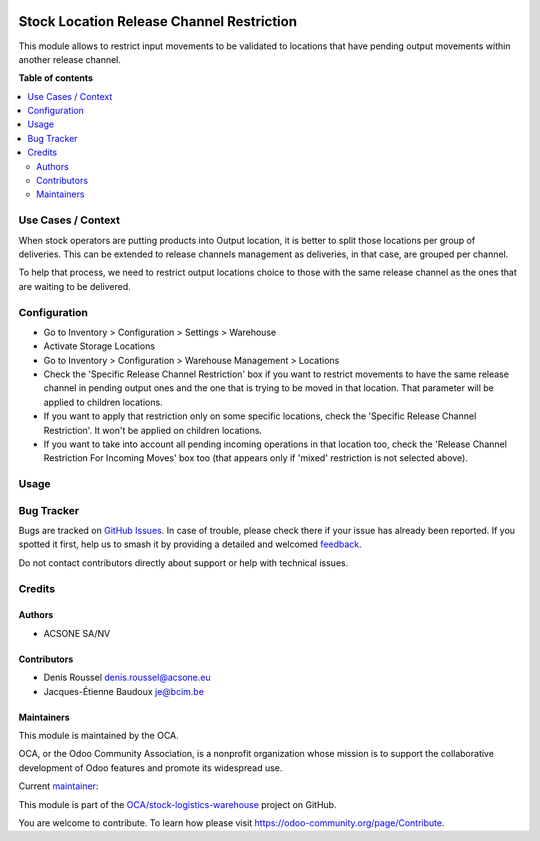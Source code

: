 .. image:: https://odoo-community.org/readme-banner-image
   :target: https://odoo-community.org/get-involved?utm_source=readme
   :alt: Odoo Community Association

==========================================
Stock Location Release Channel Restriction
==========================================

.. 
   !!!!!!!!!!!!!!!!!!!!!!!!!!!!!!!!!!!!!!!!!!!!!!!!!!!!
   !! This file is generated by oca-gen-addon-readme !!
   !! changes will be overwritten.                   !!
   !!!!!!!!!!!!!!!!!!!!!!!!!!!!!!!!!!!!!!!!!!!!!!!!!!!!
   !! source digest: sha256:511563d1f8806fe3ad5bdc81cd0398f1aa5645bfd7989516c75197c5c392224d
   !!!!!!!!!!!!!!!!!!!!!!!!!!!!!!!!!!!!!!!!!!!!!!!!!!!!

.. |badge1| image:: https://img.shields.io/badge/maturity-Beta-yellow.png
    :target: https://odoo-community.org/page/development-status
    :alt: Beta
.. |badge2| image:: https://img.shields.io/badge/license-AGPL--3-blue.png
    :target: http://www.gnu.org/licenses/agpl-3.0-standalone.html
    :alt: License: AGPL-3
.. |badge3| image:: https://img.shields.io/badge/github-OCA%2Fstock--logistics--warehouse-lightgray.png?logo=github
    :target: https://github.com/OCA/stock-logistics-warehouse/tree/16.0/stock_location_release_channel_restriction
    :alt: OCA/stock-logistics-warehouse
.. |badge4| image:: https://img.shields.io/badge/weblate-Translate%20me-F47D42.png
    :target: https://translation.odoo-community.org/projects/stock-logistics-warehouse-16-0/stock-logistics-warehouse-16-0-stock_location_release_channel_restriction
    :alt: Translate me on Weblate
.. |badge5| image:: https://img.shields.io/badge/runboat-Try%20me-875A7B.png
    :target: https://runboat.odoo-community.org/builds?repo=OCA/stock-logistics-warehouse&target_branch=16.0
    :alt: Try me on Runboat

|badge1| |badge2| |badge3| |badge4| |badge5|

This module allows to restrict input movements to be validated to
locations that have pending output movements within another release
channel.

**Table of contents**

.. contents::
   :local:

Use Cases / Context
===================

When stock operators are putting products into Output location, it is
better to split those locations per group of deliveries. This can be
extended to release channels management as deliveries, in that case, are
grouped per channel.

To help that process, we need to restrict output locations choice to
those with the same release channel as the ones that are waiting to be
delivered.

Configuration
=============

- Go to Inventory > Configuration > Settings > Warehouse
- Activate Storage Locations
- Go to Inventory > Configuration > Warehouse Management > Locations
- Check the 'Specific Release Channel Restriction' box if you want to
  restrict movements to have the same release channel in pending output
  ones and the one that is trying to be moved in that location. That
  parameter will be applied to children locations.
- If you want to apply that restriction only on some specific locations,
  check the 'Specific Release Channel Restriction'. It won't be applied
  on children locations.
- If you want to take into account all pending incoming operations in
  that location too, check the 'Release Channel Restriction For Incoming
  Moves' box too (that appears only if 'mixed' restriction is not
  selected above).

Usage
=====



Bug Tracker
===========

Bugs are tracked on `GitHub Issues <https://github.com/OCA/stock-logistics-warehouse/issues>`_.
In case of trouble, please check there if your issue has already been reported.
If you spotted it first, help us to smash it by providing a detailed and welcomed
`feedback <https://github.com/OCA/stock-logistics-warehouse/issues/new?body=module:%20stock_location_release_channel_restriction%0Aversion:%2016.0%0A%0A**Steps%20to%20reproduce**%0A-%20...%0A%0A**Current%20behavior**%0A%0A**Expected%20behavior**>`_.

Do not contact contributors directly about support or help with technical issues.

Credits
=======

Authors
-------

* ACSONE SA/NV

Contributors
------------

- Denis Roussel denis.roussel@acsone.eu
- Jacques-Étienne Baudoux je@bcim.be

Maintainers
-----------

This module is maintained by the OCA.

.. image:: https://odoo-community.org/logo.png
   :alt: Odoo Community Association
   :target: https://odoo-community.org

OCA, or the Odoo Community Association, is a nonprofit organization whose
mission is to support the collaborative development of Odoo features and
promote its widespread use.

.. |maintainer-rousseldenis| image:: https://github.com/rousseldenis.png?size=40px
    :target: https://github.com/rousseldenis
    :alt: rousseldenis

Current `maintainer <https://odoo-community.org/page/maintainer-role>`__:

|maintainer-rousseldenis| 

This module is part of the `OCA/stock-logistics-warehouse <https://github.com/OCA/stock-logistics-warehouse/tree/16.0/stock_location_release_channel_restriction>`_ project on GitHub.

You are welcome to contribute. To learn how please visit https://odoo-community.org/page/Contribute.
